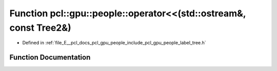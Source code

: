 .. _exhale_function_label__tree_8h_1af1f9b8fa4aab10470744684dc8afe5f4:

Function pcl::gpu::people::operator<<(std::ostream&, const Tree2&)
==================================================================

- Defined in :ref:`file_E__pcl_docs_pcl_gpu_people_include_pcl_gpu_people_label_tree.h`


Function Documentation
----------------------


.. doxygenfunction:: pcl::gpu::people::operator<<(std::ostream&, const Tree2&)
